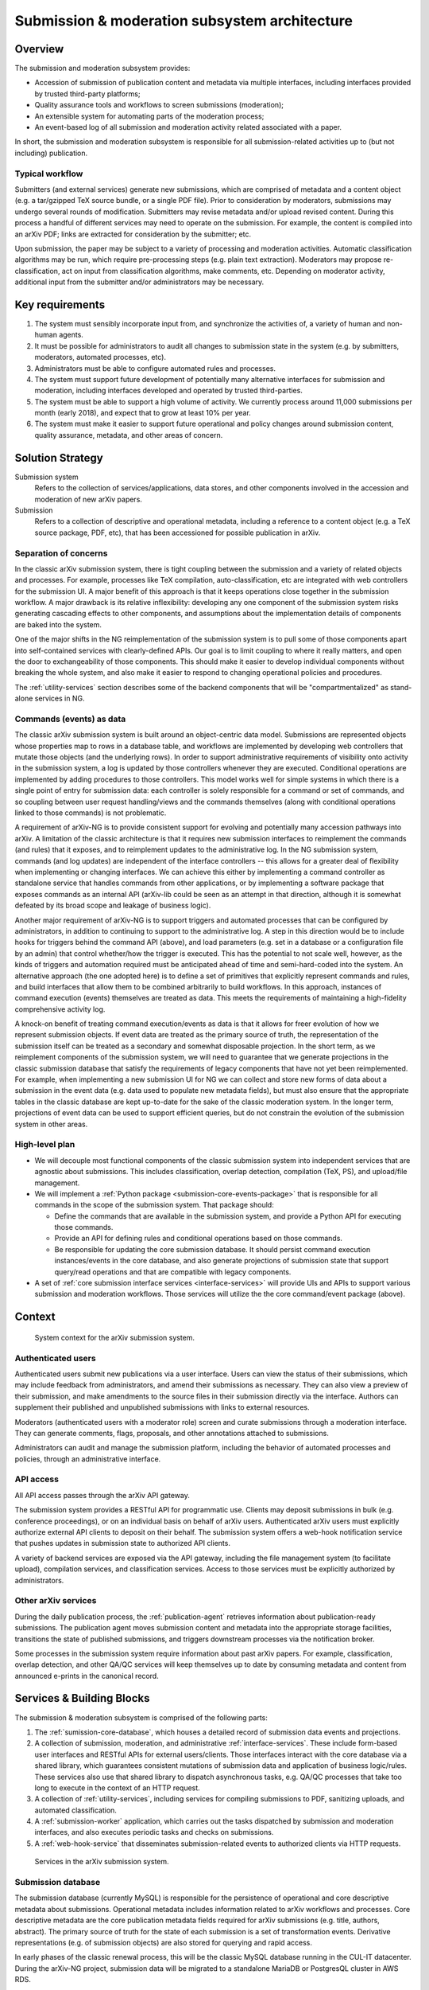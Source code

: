 Submission & moderation subsystem architecture
**********************************************

Overview
========
The submission and moderation subsystem provides:

- Accession of submission of publication content and metadata via multiple
  interfaces, including interfaces provided by trusted third-party platforms;
- Quality assurance tools and workflows to screen submissions (moderation);
- An extensible system for automating parts of the moderation process;
- An event-based log of all submission and moderation activity related
  associated with a paper.

In short, the submission and moderation subsystem is responsible for all
submission-related activities up to (but not including) publication.

Typical workflow
----------------
Submitters (and external services) generate new submissions, which are
comprised of metadata and a content object (e.g. a tar/gzipped TeX source
bundle, or a single PDF file). Prior to consideration by moderators,
submissions may undergo several rounds of modification. Submitters may revise
metadata and/or upload revised content. During this process a handful of
different services may need to operate on the submission. For example,
the content is compiled into an arXiv PDF; links are extracted
for consideration by the submitter; etc.

Upon submission, the paper may be subject to a variety of processing and
moderation activities. Automatic classification algorithms may be run, which
require pre-processing steps (e.g. plain text extraction). Moderators may
propose re-classification, act on input from classification algorithms, make
comments, etc. Depending on moderator activity, additional input from the
submitter and/or administrators may be necessary.


Key requirements
================

1. The system must sensibly incorporate input from, and synchronize the
   activities of, a variety of human and non-human agents.
2. It must be possible for administrators to audit all changes to submission
   state in the system (e.g. by submitters, moderators, automated processes,
   etc).
3. Administrators must be able to configure automated rules and processes.
4. The system must support future development of potentially many alternative
   interfaces for submission and moderation, including interfaces developed
   and operated by trusted third-parties.
5. The system must be able to support a high volume of activity. We currently
   process around 11,000 submissions per month (early 2018), and expect that
   to grow at least 10% per year.
6. The system must make it easier to support future operational and policy
   changes around submission content, quality assurance, metadata, and other
   areas of concern.


Solution Strategy
=================

Submission system
    Refers to the collection of services/applications, data stores, and other
    components involved in the accession and moderation of new arXiv papers.
Submission
    Refers to a collection of descriptive and operational metadata, including
    a reference to a content object (e.g. a TeX source package, PDF, etc), that
    has been accessioned for possible publication in arXiv.


Separation of concerns
----------------------
In the classic arXiv submission system, there is tight coupling between the
submission and a variety of related objects and processes. For example,
processes like TeX compilation, auto-classification, etc are integrated with
web controllers for the submission UI. A major benefit of this approach is that
it keeps operations close together in the submission workflow. A major drawback
is its relative inflexibility: developing any one component of the submission
system risks generating cascading effects to other components, and assumptions
about the implementation details of components are baked into the system.

One of the major shifts in the NG reimplementation of the submission system is
to pull some of those components apart into self-contained services with
clearly-defined APIs. Our goal is to limit coupling to where it really matters,
and open the door to exchangeability of those components. This should make it
easier to develop individual components without breaking the whole system, and
also make it easier to respond to changing operational policies and procedures.

The :ref:`utility-services` section describes some of the backend components
that will be "compartmentalized" as stand-alone services in NG.

Commands (events) as data
-------------------------
The classic arXiv submission system is built around an object-centric data
model. Submissions are represented objects whose properties map to rows in a
database table, and workflows are implemented by developing web controllers
that mutate those objects (and the underlying rows). In order to support
administrative requirements of visibility onto activity in the submission
system, a log is updated by those controllers whenever they are executed.
Conditional operations are implemented by adding procedures to those
controllers. This model works well for simple systems in which there is a
single point of entry for submission data: each controller is solely
responsible for a command or set of commands, and so coupling between user
request handling/views and the commands themselves (along with conditional
operations linked to those commands) is not problematic.

A requirement of arXiv-NG is to provide consistent support for evolving and
potentially many accession pathways into arXiv. A limitation of the classic
architecture is that it requires new submission interfaces to reimplement the
commands (and rules) that it exposes, and to reimplement updates to the
administrative log. In the NG submission system, commands (and log updates)
are independent of the interface controllers -- this allows for a greater
deal of flexibility when implementing or changing interfaces. We can achieve
this either by implementing a command controller as standalone service that
handles commands from other applications, or by implementing a software package
that exposes commands as an internal API (arXiv-lib could be seen as an
attempt in that direction, although it is somewhat defeated by its broad scope
and leakage of business logic).

Another major requirement of arXiv-NG is to support triggers and automated
processes that can be configured by administrators, in addition to continuing
to support to the administrative log. A step in this direction would be to
include hooks for triggers behind the command API (above), and load parameters
(e.g. set in a database or a configuration file by an admin) that control
whether/how the trigger is executed. This has the potential to not scale well,
however, as the kinds of triggers and automation required must be anticipated
ahead of time and semi-hard-coded into the system. An alternative approach (the
one adopted here) is to define a set of primitives that explicitly represent
commands and rules, and build interfaces that allow them to be combined
arbitrarily to build workflows. In this approach, instances of command
execution (events) themselves are treated as data. This meets the requirements
of maintaining a high-fidelity comprehensive activity log.

A knock-on benefit of treating command execution/events as data is that it
allows for freer evolution of how we represent submission objects. If event
data are treated as the primary source of truth, the representation of the
submission itself can be treated as a secondary and somewhat disposable
projection. In the short term, as we reimplement components of the submission
system, we will need to guarantee that we generate projections in the classic
submission database that satisfy the requirements of legacy components that
have not yet been reimplemented. For example, when implementing a new
submission UI for NG we can collect and store new forms of data about a
submission in the event data (e.g. data used to populate new metadata fields),
but must also ensure that the appropriate tables in the classic database are
kept up-to-date for the sake of the classic moderation system. In the longer
term, projections of event data can be used to support efficient queries, but
do not constrain the evolution of the submission system in other areas.


High-level plan
---------------
- We will decouple most functional components of the classic submission system
  into independent services that are agnostic about submissions. This includes
  classification, overlap detection, compilation (TeX, PS), and upload/file
  management.
- We will implement a :ref:`Python package <submission-core-events-package>`
  that is responsible for all commands in the scope of the submission system.
  That package should:

  - Define the commands that are available in the submission system, and
    provide a Python API for executing those commands.
  - Provide an API for defining rules and conditional operations based on those
    commands.
  - Be responsible for updating the core submission database. It should persist
    command execution instances/events in the core database, and also generate
    projections of submission state that support query/read operations and
    that are compatible with legacy components.

- A set of :ref:`core submission interface services <interface-services>`
  will provide UIs and APIs to support various submission and moderation
  workflows. Those services will utilize the the core command/event package
  (above).


Context
=======

.. _figure-submission-context:

.. figure:: _static/diagrams/submission-context.png
   :width: 600px

   System context for the arXiv submission system.


Authenticated users
-------------------
Authenticated users submit new publications via a user interface. Users can
view the status of their submissions, which may include feedback from
administrators, and amend their submissions as necessary. They
can also view a preview of their submission, and make amendments to the source
files in their submission directly via the interface. Authors can supplement
their published and unpublished submissions with links to external resources.

Moderators (authenticated users with a moderator role) screen and curate
submissions through a moderation interface. They can generate comments, flags,
proposals, and other annotations attached to submissions.

Administrators can audit and manage the submission platform, including the
behavior of automated processes and policies, through an administrative
interface.

API access
----------
All API access passes through the arXiv API gateway.

The submission system provides a RESTful API for programmatic use. Clients may
deposit submissions in bulk (e.g. conference proceedings), or on an individual
basis on behalf of arXiv users. Authenticated arXiv users must explicitly
authorize external API clients to deposit on their behalf. The submission
system offers a web-hook notification service that pushes updates in
submission state to authorized API clients.

A variety of backend services are exposed via the API gateway, including
the file management system (to facilitate upload), compilation services,
and classification services. Access to those services must be explicitly
authorized by administrators.

Other arXiv services
--------------------
During the daily publication process, the :ref:`publication-agent` retrieves
information about publication-ready submissions. The publication agent moves
submission content and metadata into the appropriate storage facilities,
transitions the state of published submissions, and triggers downstream
processes via the notification broker.

Some processes in the submission system require information about past
arXiv papers. For example, classification, overlap detection, and other
QA/QC services will keep themselves up to date by consuming metadata and
content from announced e-prints in the canonical record.

Services & Building Blocks
==========================
The submission & moderation subsystem is comprised of the following parts:

1. The :ref:`sumission-core-database`, which houses a detailed record of
   submission data events and projections.
2. A collection of submission, moderation, and administrative
   :ref:`interface-services`. These include form-based user interfaces and
   RESTful APIs for external users/clients. Those interfaces interact with the
   core database via a shared library, which guarantees consistent mutations
   of submission data and application of business logic/rules. These services
   also use that shared library to dispatch asynchronous tasks, e.g. QA/QC
   processes that take too long to execute in the context of an HTTP request.
3. A collection of :ref:`utility-services`, including services for compiling
   submissions to PDF, sanitizing uploads, and automated classification.
4. A :ref:`submission-worker` application, which carries out the tasks
   dispatched by submission and moderation interfaces, and also executes
   periodic tasks and checks on submissions.
5. A :ref:`web-hook-service` that disseminates submission-related events
   to authorized clients via HTTP requests.


.. _figure-submission-services:

.. figure:: _static/diagrams/submission-services.png
   :width: 600px

   Services in the arXiv submission system.


.. _submission-database:

Submission database
-------------------
The submission database (currently MySQL) is responsible for the persistence of
operational and core descriptive metadata about submissions. Operational
metadata includes information related to arXiv workflows and processes. Core
descriptive metadata are the core publication metadata fields required for
arXiv submissions (e.g. title, authors, abstract). The primary source of truth
for the state of each submission is a set of transformation events. Derivative
representations (e.g. of submission objects) are also stored for querying and
rapid access.

In early phases of the classic renewal process, this will be the classic MySQL
database running in the CUL-IT datacenter. During the arXiv-NG project,
submission data will be migrated to a standalone MariaDB or PostgresQL cluster
in AWS RDS.


.. _submission-core-events-package:

Submission core package
-----------------------
This package provides an event-based Python API for mutating submissions, and
is the *only* mechanism for writing submission data to the
:ref:`submission-database`. This package is used by both the
:ref:`interface-services` and the :ref:`submission-worker`.

- Provides a set of commands (events) that canonicalize operations on
  submissions, and are used as the basis for composing rule-based processing
  tasks for quality control.
- Provides integration with a task queue (Redis) for dispatching those
  processing tasks to the :ref:`submission-worker` for asynchronous execution,
  using `Celery <http://www.celeryproject.org/>`_.
- Provides service integration modules for working with utility services (e.g.
  :ref:`utility-services`)
- Provides integration with a notification broker (Kinesis) for disseminating
  events to other parts of the system (e.g. :ref:`web-hook-service`).


.. _interface-services:

Core interface services
-----------------------
These services provide the core submission, moderation, and administrative
interfaces for the arXiv submission system. Each of these services integrates
with the :ref:`submission-database` to modify submission state, via the
:ref:`submission-core-events-package`.

Asynchronous operations (e.g. to execute rule-based logic) are performed by a
:ref:`submission-worker` process. Communication between the interface services
and the worker is mediated by a task queue (Redis). Tasks passed on the queue
are implemented in the :ref:`submission-core-events-package` using
`Celery <http://www.celeryproject.org/>`_.

These core interface services integrate with other services in the submission
system (e.g. :ref:`file-management-service`, :ref:`compilation-service`) via
their HTTP APIs.


Submission UI service
^^^^^^^^^^^^^^^^^^^^^
https://github.com/cul-it/arxiv-submission-ui

Provides form-based views that allow users to create and update submissions,
and track the state of their submission through the moderation and publication
process. The interface supports metadata entry, source package upload, and
integrates with the :ref:`compilation-service` to assist the submitter in
preparing a publication-ready submission package.

Uses the :ref:`submission-core-events-package` to update submission state in
the :ref:`submission-database`.

Submission API service
^^^^^^^^^^^^^^^^^^^^^^
https://github.com/cul-it/arxiv-submission-core/tree/master/metadata

Provides a RESTful API for trusted clients to facilitate submission to arXiv
via external/third-party user interfaces.  Uses the
:ref:`submission-core-events-package` to update submission state in the
:ref:`submission-database`.

This will replace the existing `arXiv SWORDv1 API
<https://arxiv.org/help/submit_sword>`_.

Moderation UI service
^^^^^^^^^^^^^^^^^^^^^
Supports moderator actions on submissions. Comprised of a client-side
application (implemented in `React <https://reactjs.org/>`_) backed by a
lightweight Flask service. Uses the
:ref:`submission-core-events-package` to update submission state in the
:ref:`submission-database`.

Administrative UI service
^^^^^^^^^^^^^^^^^^^^^^^^^
The administrator interfaces provides visibility onto all parts of the
submission service, including the state and event history of all submissions
and submission annotations in the system. Administrators are able to configure
automated policies and processes, intervene on submission content and metadata,
and act on moderator proposals and comments.


.. _utility-services:

Utility services
----------------
The following utility services support the submission and moderation workflow,
providing a menu of functionality used by UI and API services to support
accession and quality assurance.

.. _file-management-service:

File management service
^^^^^^^^^^^^^^^^^^^^^^^
https://github.com/cul-it/arxiv-filemanager

This service is responsible for ensuring the safety and suitability of files
uploaded to the submission system. The file management service accepts
uploads, performs verification and sanitization, and makes the upload available
for use by other services.

During on-premises deployment, the file management service is backed by an
SFS volume provided by Cornell IT. Upon migration to the cloud, the file
management service will be backed by an EFS volume.

.. _compilation-service:

Compilation service
^^^^^^^^^^^^^^^^^^^
https://github.com/cul-it/arxiv-converter

The build service compiles sanitized upload packages into PDF, PostScript,
and other formats. This service encompasses the arXiv TeX tree. Compilation
logs are also made available, for example to provide submitters feedback about
compilation failures or warnings.

The compilation service is backed by an AWS S3 bucket.


.. _plain-text-extraction-service:

Plain text extraction service
^^^^^^^^^^^^^^^^^^^^^^^^^^^^^
https://github.com/cul-it/arxiv-fulltext

Extracts plain text content from PDFs, for use by the for overlap detection
and classification services. Makes both raw extracted text and normalized
"PSV" tokenized text available to other services.


.. _overlap-detection-service:

Overlap detection service
^^^^^^^^^^^^^^^^^^^^^^^^^
https://github.com/cul-it/arxiv-docsim

Operates on extracted plain text content and submission metadata to
detect possibly duplicate submissions. Returns an array of published arXiv
papers with a high degree of overlap.


.. _classifier-service:

Classifier service
^^^^^^^^^^^^^^^^^^
https://github.com/cul-it/arxiv-classifier

Operates on extracted plain text content and submission metadata to
propose categories for submitted papers.

Notification service
^^^^^^^^^^^^^^^^^^^^
Responsible for dispatching email notifications to submitters, moderators,
in response to submission system events. Provides UIs for end-user and
administrator configuration.


.. _submission-worker:

Submission worker
-----------------
The submission worker is a Celery process that executes tasks defined in the
:ref:`submission-core-events-package` and dispatched via a Redis queue by core
interface services. This allows us to implement rule processing asynchronously,
if needed for longer-running operations.


.. _web-hook-service:

Web-hook notification service
-----------------------------
Provides mechanisms for API clients to register callbacks for submission
events. Event consumer is implemented using the Kinesis Consumer Library and
MultiLangDaemon [refs].
